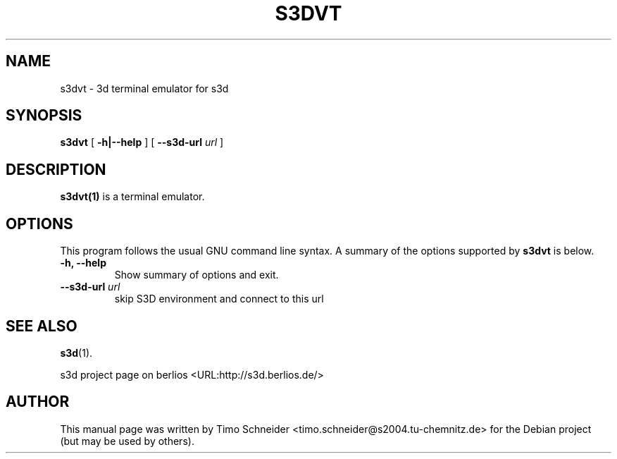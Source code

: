 .\" This manpage has been automatically generated by docbook2man 
.\" from a DocBook document.  This tool can be found at:
.\" <http://shell.ipoline.com/~elmert/comp/docbook2X/> 
.\" Please send any bug reports, improvements, comments, patches, 
.\" etc. to Steve Cheng <steve@ggi-project.org>.
.TH "S3DVT" "1" "10 August 2008" "" ""

.SH NAME
s3dvt \- 3d terminal emulator for s3d
.SH SYNOPSIS

\fBs3dvt\fR [ \fB-h|--help\fR ] [ \fB--s3d-url \fIurl\fB\fR ]

.SH "DESCRIPTION"
.PP
\fBs3dvt(1)\fR is a terminal emulator.
.PP
.SH "OPTIONS"
.PP
This program follows the usual GNU command line syntax. A summary of
the options supported by \fBs3dvt\fR is below.
.TP
\fB-h, --help \fR
Show summary of options and exit. 
.TP
\fB--s3d-url \fIurl\fB\fR
skip S3D environment and connect to this url 
.SH "SEE ALSO"
.PP
\fBs3d\fR(1).
.PP
s3d project page on berlios  <URL:http://s3d.berlios.de/> 
.SH "AUTHOR"
.PP
This manual page was written by Timo Schneider <timo.schneider@s2004.tu-chemnitz.de>
for the Debian project (but may be used by others).
